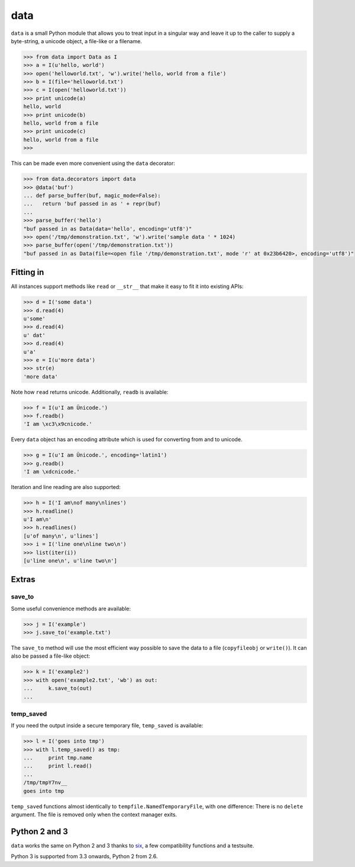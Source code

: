data
====

``data`` is a small Python module that allows you to treat input in a singular
way and leave it up to the caller to supply a byte-string, a unicode object, a
file-like or a filename.

.. code-block:: python

    >>> from data import Data as I
    >>> a = I(u'hello, world')
    >>> open('helloworld.txt', 'w').write('hello, world from a file')
    >>> b = I(file='helloworld.txt')
    >>> c = I(open('helloworld.txt'))
    >>> print unicode(a)
    hello, world
    >>> print unicode(b)
    hello, world from a file
    >>> print unicode(c)
    hello, world from a file
    >>>

This can be made even more convenient using the ``data`` decorator:

.. code-block:: python

    >>> from data.decorators import data
    >>> @data('buf')
    ... def parse_buffer(buf, magic_mode=False):
    ...   return 'buf passed in as ' + repr(buf)
    ...
    >>> parse_buffer('hello')
    "buf passed in as Data(data='hello', encoding='utf8')"
    >>> open('/tmp/demonstration.txt', 'w').write('sample data ' * 1024)
    >>> parse_buffer(open('/tmp/demonstration.txt'))
    "buf passed in as Data(file=<open file '/tmp/demonstration.txt', mode 'r' at 0x23b6420>, encoding='utf8')"


Fitting in
----------

All instances support methods like ``read`` or ``__str__`` that make it easy to
fit it into existing APIs:

.. code-block:: python

    >>> d = I('some data')
    >>> d.read(4)
    u'some'
    >>> d.read(4)
    u' dat'
    >>> d.read(4)
    u'a'
    >>> e = I(u'more data')
    >>> str(e)
    'more data'

Note how ``read`` returns unicode. Additionally, ``readb`` is available:

.. code-block:: python

    >>> f = I(u'I am Ünicode.')
    >>> f.readb()
    'I am \xc3\x9cnicode.'

Every ``data`` object has an encoding attribute which is used for converting
from and to unicode.

.. code-block:: python

    >>> g = I(u'I am Ünicode.', encoding='latin1')
    >>> g.readb()
    'I am \xdcnicode.'

Iteration and line reading are also supported:

.. code-block:: python

    >>> h = I('I am\nof many\nlines')
    >>> h.readline()
    u'I am\n'
    >>> h.readlines()
    [u'of many\n', u'lines']
    >>> i = I('line one\nline two\n')
    >>> list(iter(i))
    [u'line one\n', u'line two\n']


Extras
------

save_to
~~~~~~~

Some useful convenience methods are available:

.. code-block:: python

    >>> j = I('example')
    >>> j.save_to('example.txt')

The ``save_to`` method will use the most efficient way possible to save the
data to a file (``copyfileobj`` or ``write()``). It can also be passed a
file-like object:

.. code-block:: python

    >>> k = I('example2')
    >>> with open('example2.txt', 'wb') as out:
    ...     k.save_to(out)
    ...


temp_saved
~~~~~~~~~~

If you need the output inside a secure temporary file, ``temp_saved`` is
available:

.. code-block:: python

    >>> l = I('goes into tmp')
    >>> with l.temp_saved() as tmp:
    ...     print tmp.name
    ...     print l.read()
    ...
    /tmp/tmpY7nv__
    goes into tmp

``temp_saved`` functions almost identically to ``tempfile.NamedTemporaryFile``,
with one difference: There is no ``delete`` argument. The file is removed only
when the context manager exits.


Python 2 and 3
--------------

``data`` works the same on Python 2 and 3 thanks to `six
<https://pypi.python.org/pypi/six>`_, a few compatibility functions and a
testsuite.

Python 3 is supported from 3.3 onwards, Python 2 from 2.6.
